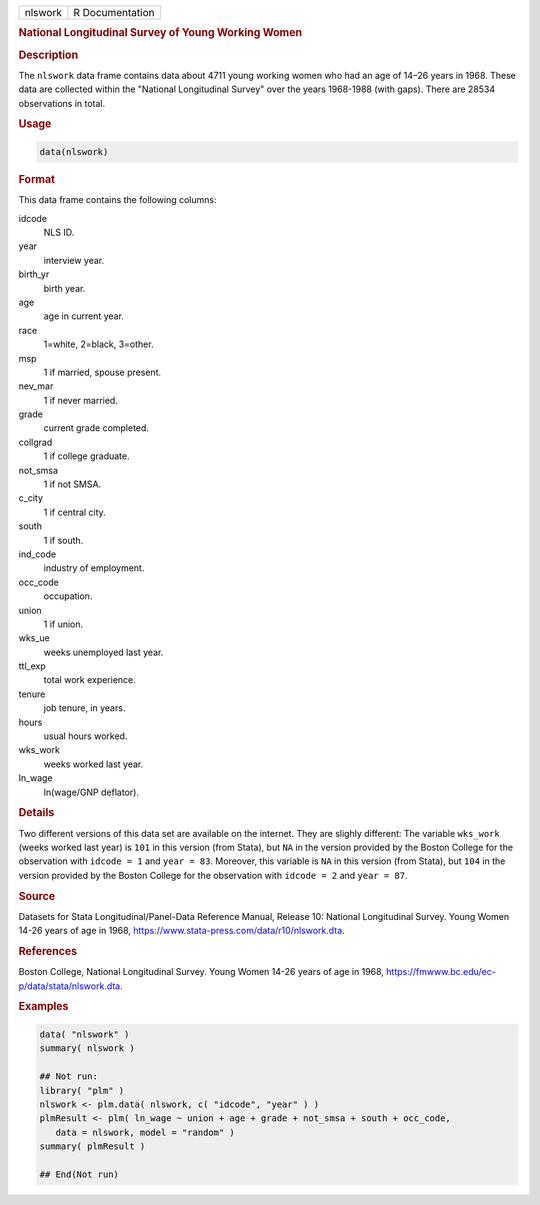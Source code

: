 .. container::

   ======= ===============
   nlswork R Documentation
   ======= ===============

   .. rubric:: National Longitudinal Survey of Young Working Women
      :name: nlswork

   .. rubric:: Description
      :name: description

   The ``nlswork`` data frame contains data about 4711 young working
   women who had an age of 14–26 years in 1968. These data are collected
   within the "National Longitudinal Survey" over the years 1968-1988
   (with gaps). There are 28534 observations in total.

   .. rubric:: Usage
      :name: usage

   .. code:: R

      data(nlswork)

   .. rubric:: Format
      :name: format

   This data frame contains the following columns:

   idcode
      NLS ID.

   year
      interview year.

   birth_yr
      birth year.

   age
      age in current year.

   race
      1=white, 2=black, 3=other.

   msp
      1 if married, spouse present.

   nev_mar
      1 if never married.

   grade
      current grade completed.

   collgrad
      1 if college graduate.

   not_smsa
      1 if not SMSA.

   c_city
      1 if central city.

   south
      1 if south.

   ind_code
      industry of employment.

   occ_code
      occupation.

   union
      1 if union.

   wks_ue
      weeks unemployed last year.

   ttl_exp
      total work experience.

   tenure
      job tenure, in years.

   hours
      usual hours worked.

   wks_work
      weeks worked last year.

   ln_wage
      ln(wage/GNP deflator).

   .. rubric:: Details
      :name: details

   Two different versions of this data set are available on the
   internet. They are slighly different: The variable ``wks_work``
   (weeks worked last year) is ``101`` in this version (from Stata), but
   ``NA`` in the version provided by the Boston College for the
   observation with ``idcode = 1`` and ``year = 83``. Moreover, this
   variable is ``NA`` in this version (from Stata), but ``104`` in the
   version provided by the Boston College for the observation with
   ``idcode = 2`` and ``year = 87``.

   .. rubric:: Source
      :name: source

   Datasets for Stata Longitudinal/Panel-Data Reference Manual, Release
   10: National Longitudinal Survey. Young Women 14-26 years of age in
   1968, https://www.stata-press.com/data/r10/nlswork.dta.

   .. rubric:: References
      :name: references

   Boston College, National Longitudinal Survey. Young Women 14-26 years
   of age in 1968, https://fmwww.bc.edu/ec-p/data/stata/nlswork.dta.

   .. rubric:: Examples
      :name: examples

   .. code:: R

      data( "nlswork" )
      summary( nlswork )

      ## Not run: 
      library( "plm" )
      nlswork <- plm.data( nlswork, c( "idcode", "year" ) )
      plmResult <- plm( ln_wage ~ union + age + grade + not_smsa + south + occ_code,
         data = nlswork, model = "random" )
      summary( plmResult )

      ## End(Not run)
